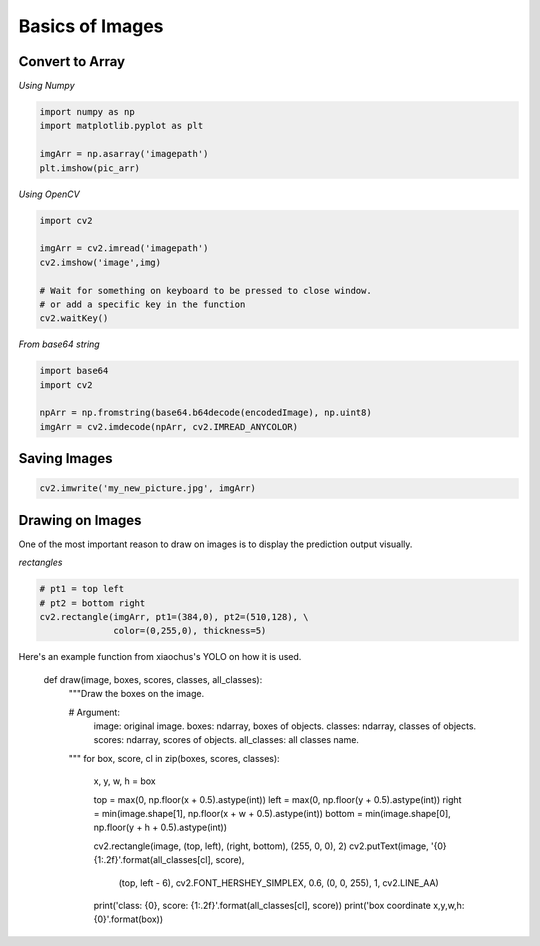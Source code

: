 Basics of Images
================

Convert to Array
----------------

*Using Numpy*

.. code:: python

    import numpy as np
    import matplotlib.pyplot as plt

    imgArr = np.asarray('imagepath')
    plt.imshow(pic_arr)

*Using OpenCV*

.. code:: python

    import cv2
    
    imgArr = cv2.imread('imagepath')
    cv2.imshow('image',img)

    # Wait for something on keyboard to be pressed to close window.
    # or add a specific key in the function
    cv2.waitKey()

*From base64 string*

.. code:: python

    import base64
    import cv2

    npArr = np.fromstring(base64.b64decode(encodedImage), np.uint8)
    imgArr = cv2.imdecode(npArr, cv2.IMREAD_ANYCOLOR)


Saving Images
-------------

.. code:: python

    cv2.imwrite('my_new_picture.jpg', imgArr)


Drawing on Images
------------------

One of the most important reason to draw on images is to display the prediction 
output visually.

*rectangles*

.. code:: python

    # pt1 = top left
    # pt2 = bottom right
    cv2.rectangle(imgArr, pt1=(384,0), pt2=(510,128), \
                  color=(0,255,0), thickness=5)


Here's an example function from xiaochus's YOLO on how it is used.


    def draw(image, boxes, scores, classes, all_classes):
        """Draw the boxes on the image.

        # Argument:
            image: original image.
            boxes: ndarray, boxes of objects.
            classes: ndarray, classes of objects.
            scores: ndarray, scores of objects.
            all_classes: all classes name.
        """
        for box, score, cl in zip(boxes, scores, classes):
            x, y, w, h = box

            top = max(0, np.floor(x + 0.5).astype(int))
            left = max(0, np.floor(y + 0.5).astype(int))
            right = min(image.shape[1], np.floor(x + w + 0.5).astype(int))
            bottom = min(image.shape[0], np.floor(y + h + 0.5).astype(int))

            cv2.rectangle(image, (top, left), (right, bottom), (255, 0, 0), 2)
            cv2.putText(image, '{0} {1:.2f}'.format(all_classes[cl], score),
                        (top, left - 6),
                        cv2.FONT_HERSHEY_SIMPLEX,
                        0.6, (0, 0, 255), 1,
                        cv2.LINE_AA)

            print('class: {0}, score: {1:.2f}'.format(all_classes[cl], score))
            print('box coordinate x,y,w,h: {0}'.format(box))